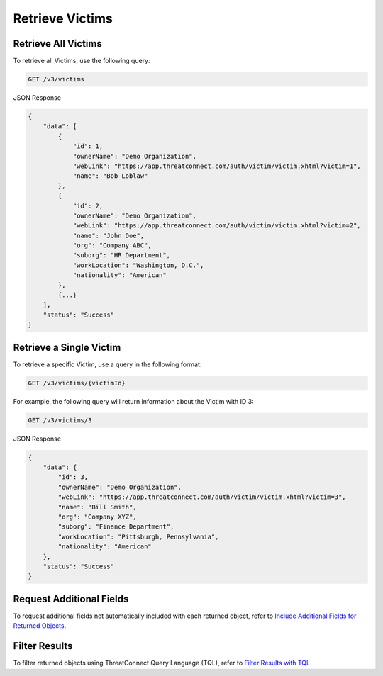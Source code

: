 Retrieve Victims
----------------

Retrieve All Victims
^^^^^^^^^^^^^^^^^^^^

To retrieve all Victims, use the following query:

.. code::

    GET /v3/victims

JSON Response

.. code:: json

    {
        "data": [
            {
                "id": 1,
                "ownerName": "Demo Organization",
                "webLink": "https://app.threatconnect.com/auth/victim/victim.xhtml?victim=1",
                "name": "Bob Loblaw"
            },
            {
                "id": 2,
                "ownerName": "Demo Organization",
                "webLink": "https://app.threatconnect.com/auth/victim/victim.xhtml?victim=2",
                "name": "John Doe",
                "org": "Company ABC",
                "suborg": "HR Department",
                "workLocation": "Washington, D.C.",
                "nationality": "American"
            },
            {...}
        ],
        "status": "Success"
    }

Retrieve a Single Victim
^^^^^^^^^^^^^^^^^^^^^^^^

To retrieve a specific Victim, use a query in the following format:

.. code::

    GET /v3/victims/{victimId}

For example, the following query will return information about the Victim with ID 3:

.. code::

    GET /v3/victims/3

JSON Response

.. code:: json

    {
        "data": {
            "id": 3,
            "ownerName": "Demo Organization",
            "webLink": "https://app.threatconnect.com/auth/victim/victim.xhtml?victim=3",
            "name": "Bill Smith",
            "org": "Company XYZ",
            "suborg": "Finance Department",
            "workLocation": "Pittsburgh, Pennsylvania",
            "nationality": "American"
        },
        "status": "Success"
    }

Request Additional Fields
^^^^^^^^^^^^^^^^^^^^^^^^^

To request additional fields not automatically included with each returned object, refer to `Include Additional Fields for Returned Objects <https://docs.threatconnect.com/en/latest/rest_api/v3/additional_fields.html>`_.

Filter Results
^^^^^^^^^^^^^^

To filter returned objects using ThreatConnect Query Language (TQL), refer to `Filter Results with TQL <https://docs.threatconnect.com/en/latest/rest_api/v3/filter_results.html>`_.
